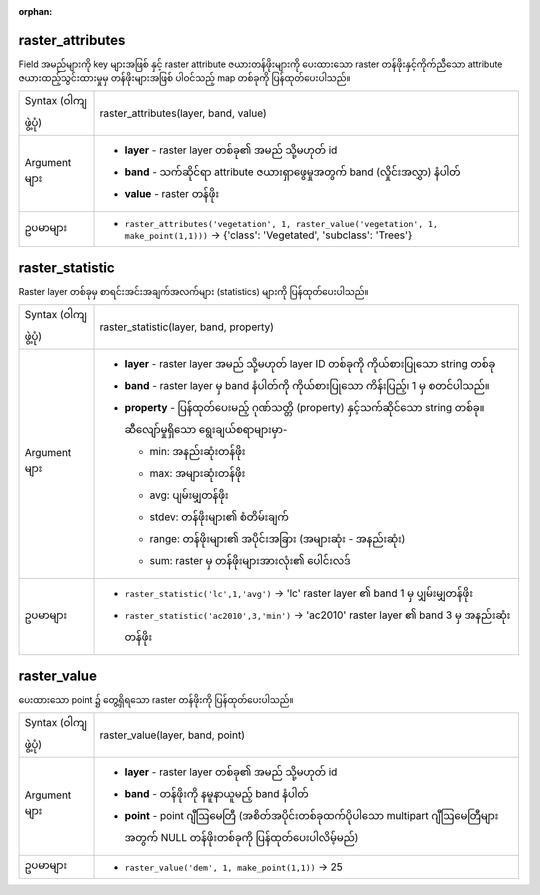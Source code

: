 :orphan:

.. DO NOT EDIT THIS FILE DIRECTLY. It is generated automatically by
   populate_expressions_list.py in the scripts folder.
   Changes should be made in the function help files
   in the resources/function_help/json/ folder in the
   qgis/QGIS repository.

.. _expression_function_Rasters_raster_attributes:

raster_attributes
..................

Field အမည်များကို key များအဖြစ် နှင့် raster attribute ဇယားတန်ဖိုးများကို ပေးထားသော raster တန်ဖိုးနှင့်ကိုက်ညီသော attribute ဇယားထည့်သွင်းထားမှုမှ တန်ဖိုးများအဖြစ် ပါဝင်သည့် map တစ်ခုကို ပြန်ထုတ်ပေးပါသည်။

.. list-table::
   :widths: 15 85

   * - Syntax (ဝါကျဖွဲ့ပုံ)
     - raster_attributes(layer, band, value)
   * - Argument များ
     - * **layer** - raster layer တစ်ခု၏ အမည် သို့မဟုတ် id
       * **band** - သက်ဆိုင်ရာ attribute ဇယားရှာဖွေမှုအတွက် band (လှိုင်းအလွှာ) နံပါတ်
       * **value** - raster တန်ဖိုး
   * - ဥပမာများ
     - * ``raster_attributes('vegetation', 1, raster_value('vegetation', 1, make_point(1,1)))`` → {'class': 'Vegetated', 'subclass': 'Trees'}


.. end_raster_attributes_section

.. _expression_function_Rasters_raster_statistic:

raster_statistic
.................

Raster layer တစ်ခုမှ စာရင်းအင်းအချက်အလက်များ (statistics) များကို ပြန်ထုတ်ပေးပါသည်။

.. list-table::
   :widths: 15 85

   * - Syntax (ဝါကျဖွဲ့ပုံ)
     - raster_statistic(layer, band, property)
   * - Argument များ
     - * **layer** - raster layer အမည် သို့မဟုတ် layer ID တစ်ခုကို ကိုယ်စားပြုသော string တစ်ခု
       * **band** - raster layer မှ band နံပါတ်ကို ကိုယ်စားပြုသော ကိန်းပြည့်၊ 1 မှ စတင်ပါသည်။
       * **property** - ပြန်ထုတ်ပေးမည့် ဂုဏ်သတ္တိ (property) နှင့်သက်ဆိုင်သော string တစ်ခု။ ဆီလျော်မှုရှိသော ရွေးချယ်စရာများမှာ-

         

         * min: အနည်းဆုံးတန်ဖိုး
         * max: အများဆုံးတန်ဖိုး
         * avg: ပျမ်းမျှတန်ဖိုး
         * stdev: တန်ဖိုးများ၏ စံတိမ်းချက်
         * range: တန်ဖိုးများ၏ အပိုင်းအခြား (အများဆုံး - အနည်းဆုံး)
         * sum: raster မှ တန်ဖိုးများအားလုံး၏ ပေါင်းလဒ်


   * - ဥပမာများ
     - * ``raster_statistic('lc',1,'avg')`` → 'lc' raster layer ၏ band 1 မှ ပျှမ်းမျှတန်ဖိုး
       * ``raster_statistic('ac2010',3,'min')`` → 'ac2010' raster layer ၏ band 3 မှ အနည်းဆုံးတန်ဖိုး


.. end_raster_statistic_section

.. _expression_function_Rasters_raster_value:

raster_value
.............

ပေးထားသော point ၌ တွေ့ရှိရသော raster တန်ဖိုးကို ပြန်ထုတ်ပေးပါသည်။

.. list-table::
   :widths: 15 85

   * - Syntax (ဝါကျဖွဲ့ပုံ)
     - raster_value(layer, band, point)
   * - Argument များ
     - * **layer** - raster layer တစ်ခု၏ အမည် သို့မဟုတ် id
       * **band** - တန်ဖိုးကို နမူနာယူမည့် band နံပါတ်
       * **point** - point ဂျီဩမေတြီ (အစိတ်အပိုင်းတစ်ခုထက်ပိုပါသော multipart ဂျီဩမေတြီများအတွက် NULL တန်ဖိုးတစ်ခုကို ပြန်ထုတ်ပေးပါလိမ့်မည်)
   * - ဥပမာများ
     - * ``raster_value('dem', 1, make_point(1,1))`` → 25


.. end_raster_value_section

